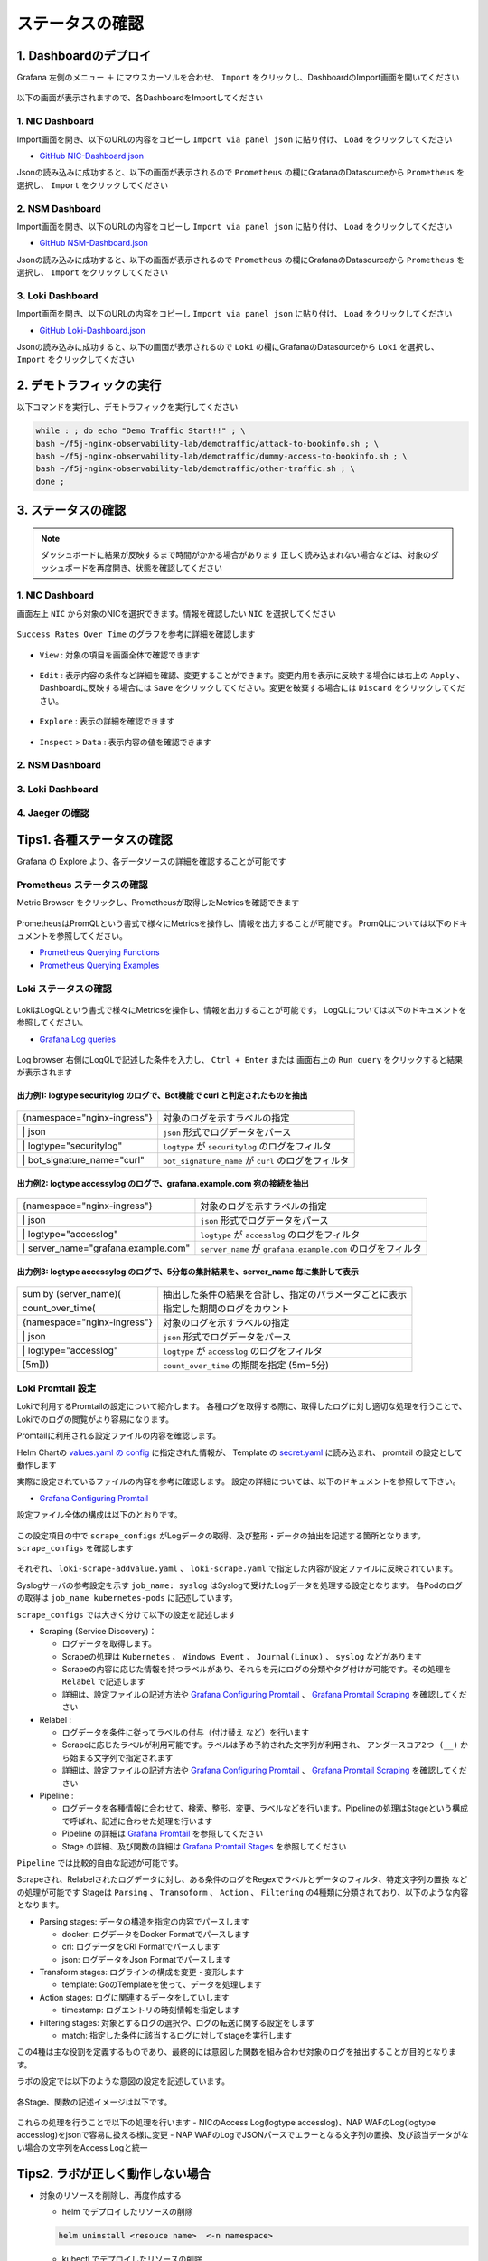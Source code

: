 ステータスの確認
####

1. Dashboardのデプロイ
====

Grafana 左側のメニュー ``＋`` にマウスカーソルを合わせ、 ``Import`` をクリックし、DashboardのImport画面を開いてください

   .. image:: ./media/grafana-import-dashboard.jpg
      :width: 400

以下の画面が表示されますので、各DashboardをImportしてください

   .. image:: ./media/grafana-import-dashboard2.jpg
      :width: 400


1. NIC Dashboard
----

Import画面を開き、以下のURLの内容をコピーし ``Import via panel json`` に貼り付け、 ``Load`` をクリックしてください

- `GitHub NIC-Dashboard.json <https://raw.githubusercontent.com/BeF5/f5j-nginx-observability-lab/master/dashboard/NIC-Dashboard.json>`__

Jsonの読み込みに成功すると、以下の画面が表示されるので ``Prometheus`` の欄にGrafanaのDatasourceから ``Prometheus`` を選択し、 ``Import`` をクリックしてください

   .. image:: ./media/grafana-import-nic-dashboard.jpg
      :width: 400

2. NSM Dashboard
----

Import画面を開き、以下のURLの内容をコピーし ``Import via panel json`` に貼り付け、 ``Load`` をクリックしてください

- `GitHub NSM-Dashboard.json <https://raw.githubusercontent.com/BeF5/f5j-nginx-observability-lab/master/dashboard/NSM-Dashboard.json>`__

Jsonの読み込みに成功すると、以下の画面が表示されるので ``Prometheus`` の欄にGrafanaのDatasourceから ``Prometheus`` を選択し、 ``Import`` をクリックしてください

   .. image:: ./media/grafana-import-nsm-dashboard.jpg
      :width: 400

3. Loki Dashboard
----

Import画面を開き、以下のURLの内容をコピーし ``Import via panel json`` に貼り付け、 ``Load`` をクリックしてください

- `GitHub Loki-Dashboard.json <https://raw.githubusercontent.com/BeF5/f5j-nginx-observability-lab/master/dashboard/Loki-Dashboard.json>`__

Jsonの読み込みに成功すると、以下の画面が表示されるので ``Loki`` の欄にGrafanaのDatasourceから ``Loki`` を選択し、 ``Import`` をクリックしてください

   .. image:: ./media/grafana-import-loki-dashboard.jpg
      :width: 400

2. デモトラフィックの実行
====

以下コマンドを実行し、デモトラフィックを実行してください

.. code-block:: cmdin
  
  while : ; do echo "Demo Traffic Start!!" ; \
  bash ~/f5j-nginx-observability-lab/demotraffic/attack-to-bookinfo.sh ; \
  bash ~/f5j-nginx-observability-lab/demotraffic/dummy-access-to-bookinfo.sh ; \
  bash ~/f5j-nginx-observability-lab/demotraffic/other-traffic.sh ; \
  done ;

.. code-block:: bash
  :linenos:
  :caption: 実行結果サンプル

  Demo Traffic Start!!
  Thu Jul  7 12:11:53 UTC 2022
  attack to bookinfo start
  done
  Thu Jul  7 12:12:13 UTC 2022
  dummy access to bookinfo start
  done
  Thu Jul  7 12:12:33 UTC 2022
  other traffic start
  ... (以下ループ)

3. ステータスの確認
====

.. NOTE::
   ダッシュボードに結果が反映するまで時間がかかる場合があります
   正しく読み込まれない場合などは、対象のダッシュボードを再度開き、状態を確認してください

  

1. NIC Dashboard
----

画面左上 ``NIC`` から対象のNICを選択できます。情報を確認したい ``NIC`` を選択してください

 .. image:: ./media/grafana-nic-selection.jpg
    :width: 400

``Success Rates Over Time`` のグラフを参考に詳細を確認します

 .. image:: ./media/grafana-nic-successrate-menu.jpg
    :width: 400

- ``View`` : 対象の項目を画面全体で確認できます

 .. image:: ./media/grafana-nic-successrate-view.jpg
    :width: 400

- ``Edit`` : 表示内容の条件など詳細を確認、変更することができます。変更内用を表示に反映する場合には右上の ``Apply`` 、 Dashboardに反映する場合には ``Save`` をクリックしてください。変更を破棄する場合には ``Discard`` をクリックしてください。

 .. image:: ./media/grafana-nic-successrate-edit.jpg
    :width: 400

- ``Explore`` : 表示の詳細を確認できます

 .. image:: ./media/grafana-nic-successrate-explore.jpg
    :width: 400

- ``Inspect`` > ``Data`` : 表示内容の値を確認できます

 .. image:: ./media/grafana-nic-successrate-inspect_data.jpg
    :width: 400


2. NSM Dashboard
----
 .. image:: ./media/grafana-nsm-dashboard-top.jpg
    :width: 400

3. Loki Dashboard
----

 .. image:: ./media/grafana-loki-dashboard-top.jpg
    :width: 400

4. Jaeger の確認
----

 .. image:: ./media/grafana-explore-jaeger.jpg
    :width: 400

 .. image:: ./media/grafana-explore-jaeger2.jpg
    :width: 400

 .. image:: ./media/grafana-explore-jaeger3.jpg
    :width: 400

Tips1. 各種ステータスの確認
====

Grafana の Explore より、各データソースの詳細を確認することが可能です

 .. image:: ./media/grafana-explore.jpg
    :width: 400

Prometheus ステータスの確認
----

Metric Browser をクリックし、Prometheusが取得したMetricsを確認できます

 .. image:: ./media/grafana-explore-prometheus.jpg
    :width: 400

 .. image:: ./media/grafana-explore-prometheus2.jpg
    :width: 400

PrometheusはPromQLという書式で様々にMetricsを操作し、情報を出力することが可能です。
PromQLについては以下のドキュメントを参照してください。

- `Prometheus Querying Functions <https://prometheus.io/docs/prometheus/latest/querying/functions/>`__
- `Prometheus Querying Examples <https://prometheus.io/docs/prometheus/latest/querying/examples/>`__

 .. image:: ./media/grafana-explore-prometheus-promql.jpg
    :width: 400

 .. image:: ./media/grafana-explore-prometheus-promql2.jpg
    :width: 400

Loki ステータスの確認
----

 .. image:: ./media/grafana-explore-loki.jpg
    :width: 400

 .. image:: ./media/grafana-explore-loki2.jpg
    :width: 400

 .. image:: ./media/grafana-explore-loki3.jpg
    :width: 400

 .. image:: ./media/grafana-explore-loki4.jpg
    :width: 400

LokiはLogQLという書式で様々にMetricsを操作し、情報を出力することが可能です。
LogQLについては以下のドキュメントを参照してください。

- `Grafana Log queries <https://grafana.com/docs/loki/latest/logql/log_queries/>`__

 .. image:: ./media/loki-logql.jpg
    :width: 400

Log browser 右側にLogQLで記述した条件を入力し、 ``Ctrl + Enter`` または 画面右上の ``Run query`` をクリックすると結果が表示されます


出力例1: logtype securitylog のログで、Bot機能で curl と判定されたものを抽出
^^^^

 .. image:: ./media/grafana-explore-logql1.jpg
    :width: 600

+------------------------------+------------------------------------------------------+
|{namespace="nginx-ingress"}   | 対象のログを示すラベルの指定                         |
+------------------------------+------------------------------------------------------+
| \| json                      | ``json`` 形式でログデータをパース                    |
+------------------------------+------------------------------------------------------+
| \| logtype="securitylog"     | ``logtype`` が ``securitylog`` のログをフィルタ      |
+------------------------------+------------------------------------------------------+
| \| bot_signature_name="curl" | ``bot_signature_name`` が ``curl`` のログをフィルタ  |
+------------------------------+------------------------------------------------------+

 .. image:: ./media/grafana-explore-logql1-graph.jpg
    :width: 400


出力例2: logtype accessylog のログで、grafana.example.com 宛の接続を抽出
^^^^

 .. image:: ./media/grafana-explore-logql2.jpg
    :width: 600

+--------------------------------------+--------------------------------------------------------------+
|{namespace="nginx-ingress"}           | 対象のログを示すラベルの指定                                 |
+--------------------------------------+--------------------------------------------------------------+
| \| json                              | ``json`` 形式でログデータをパース                            |
+--------------------------------------+--------------------------------------------------------------+
| \| logtype="accesslog"               | ``logtype`` が ``accesslog`` のログをフィルタ                |
+--------------------------------------+--------------------------------------------------------------+
| \| server_name="grafana.example.com" | ``server_name`` が ``grafana.example.com`` のログをフィルタ  |
+--------------------------------------+--------------------------------------------------------------+

 .. image:: ./media/grafana-explore-logql2-graph.jpg
    :width: 400

出力例3: logtype accessylog のログで、5分毎の集計結果を、server_name 毎に集計して表示
^^^^

 .. image:: ./media/grafana-explore-logql3.jpg
    :width: 400

+--------------------------------------+--------------------------------------------------------------+
|sum by (server_name)(                 | 抽出した条件の結果を合計し、指定のパラメータごとに表示       |
+--------------------------------------+--------------------------------------------------------------+
| count_over_time(                     | 指定した期間のログをカウント                                 |
+--------------------------------------+--------------------------------------------------------------+
|  {namespace="nginx-ingress"}         | 対象のログを示すラベルの指定                                 |
+--------------------------------------+--------------------------------------------------------------+
|  \| json                             | ``json`` 形式でログデータをパース                            |
+--------------------------------------+--------------------------------------------------------------+
|  \| logtype="accesslog"              | ``logtype`` が ``accesslog`` のログをフィルタ                |
+--------------------------------------+--------------------------------------------------------------+
|[5m]))                                | ``count_over_time`` の期間を指定 (5m=5分)                    |
+--------------------------------------+--------------------------------------------------------------+

 .. image:: ./media/grafana-explore-logql3-graph.jpg
    :width: 400

Loki Promtail 設定
----

Lokiで利用するPromtailの設定について紹介します。
各種ログを取得する際に、取得したログに対し適切な処理を行うことで、Lokiでのログの閲覧がより容易になります。

Promtailに利用される設定ファイルの内容を確認します。

Helm Chartの `values.yaml の config <https://github.com/grafana/helm-charts/blob/main/charts/promtail/values.yaml#L237>`__ に指定された情報が、
Template の `secret.yaml <https://github.com/grafana/helm-charts/blob/main/charts/promtail/templates/secret.yaml>`__ に読み込まれ、
promtail の設定として動作します

実際に設定されているファイルの内容を参考に確認します。
設定の詳細については、以下のドキュメントを参照して下さい。

- `Grafana Configuring Promtail <https://grafana.com/docs/loki/latest/clients/promtail/configuration/>`__

設定ファイル全体の構成は以下のとおりです。

 .. image:: ./media/promtail-config.jpg
    :width: 400

この設定項目の中で ``scrape_configs`` がLogデータの取得、及び整形・データの抽出を記述する箇所となります。
``scrape_configs`` を確認します

 .. image:: ./media/promtail-config-scrape_configs.jpg
    :width: 400

それぞれ、 ``loki-scrape-addvalue.yaml`` 、 ``loki-scrape.yaml`` で指定した内容が設定ファイルに反映されています。

Syslogサーバの参考設定を示す ``job_name: syslog`` はSyslogで受けたLogデータを処理する設定となります。
各Podのログの取得は ``job_name kubernetes-pods`` に記述しています。

``scrape_configs`` では大きく分けて以下の設定を記述します

- Scraping (Service Discovery)：

  - ログデータを取得します。
  - Scrapeの処理は ``Kubernetes`` 、 ``Windows Event`` 、 ``Journal(Linux)`` 、 ``syslog`` などがあります
  - Scrapeの内容に応じた情報を持つラベルがあり、それらを元にログの分類やタグ付けが可能です。その処理を ``Relabel`` で記述します
  - 詳細は、設定ファイルの記述方法や `Grafana Configuring Promtail <https://grafana.com/docs/loki/latest/clients/promtail/configuration/>`__ 、 `Grafana Promtail Scraping <https://grafana.com/docs/loki/latest/clients/promtail/scraping/>`__ を確認してください

- Relabel : 

  - ログデータを条件に従ってラベルの付与（付け替え など）を行います
  - Scrapeに応じたラベルが利用可能です。ラベルは予め予約された文字列が利用され、 ``アンダースコア2つ (__)`` から始まる文字列で指定されます
  - 詳細は、設定ファイルの記述方法や `Grafana Configuring Promtail <https://grafana.com/docs/loki/latest/clients/promtail/configuration/>`__ 、 `Grafana Promtail Scraping <https://grafana.com/docs/loki/latest/clients/promtail/scraping/>`__ を確認してください

- Pipeline : 

  - ログデータを各種情報に合わせて、検索、整形、変更、ラベルなどを行います。Pipelineの処理はStageという構成で呼ばれ、記述に合わせた処理を行います
  - Pipeline の詳細は `Grafana Promtail <https://grafana.com/docs/loki/latest/clients/promtail/pipelines/>`__ を参照してください
  - Stage の詳細、及び関数の詳細は `Grafana Promtail Stages <https://grafana.com/docs/loki/latest/clients/promtail/stages/>`__ を参照してください

``Pipeline`` では比較的自由な記述が可能です。

Scrapeされ、Relabelされたログデータに対し、ある条件のログをRegexでラベルとデータのフィルタ、特定文字列の置換 などの処理が可能です
Stageは ``Parsing`` 、 ``Transoform`` 、 ``Action`` 、 ``Filtering`` の4種類に分類されており、以下のような内容となります。

- Parsing stages: データの構造を指定の内容でパースします

  - docker: ログデータをDocker Formatでパースします
  - cri: ログデータをCRI Formatでパースします
  - json: ログデータをJson Formatでパースします

- Transform stages: ログラインの構成を変更・変形します

  - template: GoのTemplateを使って、データを処理します
  
- Action stages: ログに関連するデータをしていします

  - timestamp: ログエントリの時刻情報を指定します

- Filtering stages: 対象とするログの選択や、ログの転送に関する設定をします

  - match: 指定した条件に該当するログに対してstageを実行します 

この4種は主な役割を定義するものであり、最終的には意図した関数を組み合わせ対象のログを抽出することが目的となります。

ラボの設定では以下のような意図の設定を記述しています。

 .. image:: ./media/promtail-config-scrape_configs2.jpg
    :width: 400

各Stage、関数の記述イメージは以下です。

 .. image:: ./media/promtail-config-scrape_configs3.jpg
    :width: 400

これらの処理を行うことで以下の処理を行います
- NICのAccess Log(logtype accesslog)、NAP WAFのLog(logtype accesslog)をjsonで容易に扱える様に変更
- NAP WAFのLogでJSONパースでエラーとなる文字列の置換、及び該当データがない場合の文字列をAccess Logと統一

Tips2. ラボが正しく動作しない場合
====

- 対象のリソースを削除し、再度作成する

  - helm でデプロイしたリソースの削除

  .. code-block:: cmdin
    
    helm uninstall <resouce name>  <-n namespace>
  

  - kubectl でデプロイしたリソースの削除

  .. code-block:: cmdin
    
    kubectl delete <resource type> <resouce name> <-n namespace>
    kubectl delete -f <yaml file> <-n namespace>


- 各リソースへの疎通を確認する

  - デモアプリケーションへの疎通を確認する

  .. code-block:: cmdin
    
    curl -v -H "Host: bookinfo.example.com" "http://127.0.0.1/productpage"  | grep "<title>"


  - 各監視ツールへの疎通を確認する

  .. code-block:: cmdin
    
    curl -v -H "Host: grafana.example.com" "http://127.0.0.1:8080/login" | grep "<title>"
    curl -v -H "Host: prometheus.example.com" "http://127.0.0.1:8080/graph" | grep "<title>"
    curl -v -H "Host: jaeger.example.com" "http://127.0.0.1:8080/" | grep "<title>"


  - WAFでブロックされることを確認する

  .. code-block:: cmdin
    
    curl -v -H "Host: bookinfo.example.com" "http://127.0.0.1/productpage?a=<script>" 
  